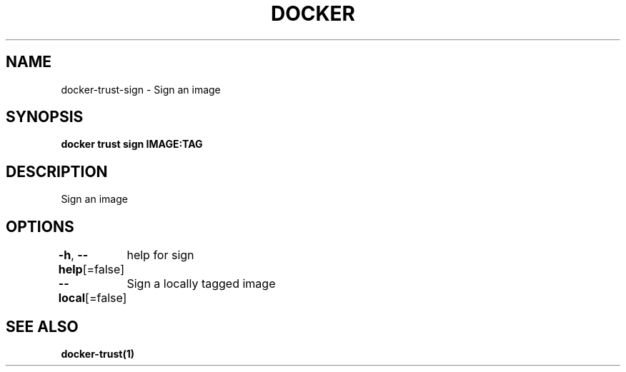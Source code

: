 .nh
.TH "DOCKER" "1" "Jun 2024" "Docker Community" "Docker User Manuals"

.SH NAME
.PP
docker-trust-sign - Sign an image


.SH SYNOPSIS
.PP
\fBdocker trust sign IMAGE:TAG\fP


.SH DESCRIPTION
.PP
Sign an image


.SH OPTIONS
.PP
\fB-h\fP, \fB--help\fP[=false]
	help for sign

.PP
\fB--local\fP[=false]
	Sign a locally tagged image


.SH SEE ALSO
.PP
\fBdocker-trust(1)\fP
